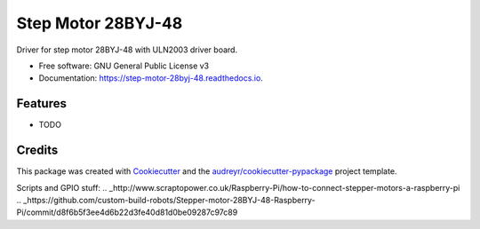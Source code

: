 ===================
Step Motor 28BYJ-48
===================


.. image:: https://img.shields.io/pypi/v/step_motor_28byj_48.svg
        :target: https://pypi.python.org/pypi/step_motor_28byj_48

.. image:: https://img.shields.io/travis/frankenwino/step_motor_28byj_48.svg
        :target: https://travis-ci.org/frankenwino/step_motor_28byj_48

.. image:: https://readthedocs.org/projects/step-motor-28byj-48/badge/?version=latest
        :target: https://step-motor-28byj-48.readthedocs.io/en/latest/?badge=latest
        :alt: Documentation Status




Driver for step motor 28BYJ-48 with ULN2003 driver board.


* Free software: GNU General Public License v3
* Documentation: https://step-motor-28byj-48.readthedocs.io.


Features
--------

* TODO

Credits
-------

This package was created with Cookiecutter_ and the `audreyr/cookiecutter-pypackage`_ project template.

.. _Cookiecutter: https://github.com/audreyr/cookiecutter
.. _`audreyr/cookiecutter-pypackage`: https://github.com/audreyr/cookiecutter-pypackage

Scripts and GPIO stuff:
.. _http://www.scraptopower.co.uk/Raspberry-Pi/how-to-connect-stepper-motors-a-raspberry-pi
.. _https://github.com/custom-build-robots/Stepper-motor-28BYJ-48-Raspberry-Pi/commit/d8f6b5f3ee4d6b22d3fe40d81d0be09287c97c89

